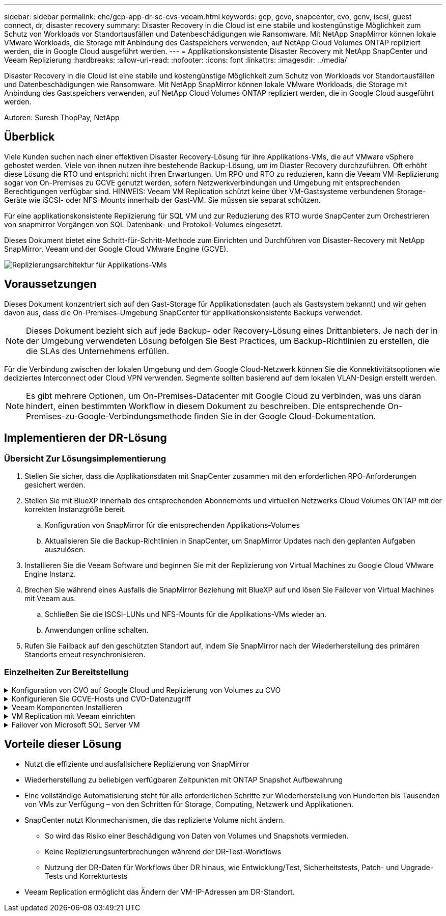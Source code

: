 ---
sidebar: sidebar 
permalink: ehc/gcp-app-dr-sc-cvs-veeam.html 
keywords: gcp, gcve, snapcenter, cvo, gcnv, iscsi, guest connect, dr, disaster recovery 
summary: Disaster Recovery in die Cloud ist eine stabile und kostengünstige Möglichkeit zum Schutz von Workloads vor Standortausfällen und Datenbeschädigungen wie Ransomware. Mit NetApp SnapMirror können lokale VMware Workloads, die Storage mit Anbindung des Gastspeichers verwenden, auf NetApp Cloud Volumes ONTAP repliziert werden, die in Google Cloud ausgeführt werden. 
---
= Applikationskonsistente Disaster Recovery mit NetApp SnapCenter und Veeam Replizierung
:hardbreaks:
:allow-uri-read: 
:nofooter: 
:icons: font
:linkattrs: 
:imagesdir: ../media/


[role="lead"]
Disaster Recovery in die Cloud ist eine stabile und kostengünstige Möglichkeit zum Schutz von Workloads vor Standortausfällen und Datenbeschädigungen wie Ransomware. Mit NetApp SnapMirror können lokale VMware Workloads, die Storage mit Anbindung des Gastspeichers verwenden, auf NetApp Cloud Volumes ONTAP repliziert werden, die in Google Cloud ausgeführt werden.

Autoren: Suresh ThopPay, NetApp



== Überblick

Viele Kunden suchen nach einer effektiven Disaster Recovery-Lösung für ihre Applikations-VMs, die auf VMware vSphere gehostet werden. Viele von ihnen nutzen ihre bestehende Backup-Lösung, um im Diaster Recovery durchzuführen.
Oft erhöht diese Lösung die RTO und entspricht nicht ihren Erwartungen. Um RPO und RTO zu reduzieren, kann die Veeam VM-Replizierung sogar von On-Premises zu GCVE genutzt werden, sofern Netzwerkverbindungen und Umgebung mit entsprechenden Berechtigungen verfügbar sind.
HINWEIS: Veeam VM Replication schützt keine über VM-Gastsysteme verbundenen Storage-Geräte wie iSCSI- oder NFS-Mounts innerhalb der Gast-VM. Sie müssen sie separat schützen.

Für eine applikationskonsistente Replizierung für SQL VM und zur Reduzierung des RTO wurde SnapCenter zum Orchestrieren von snapmirror Vorgängen von SQL Datenbank- und Protokoll-Volumes eingesetzt.

Dieses Dokument bietet eine Schritt-für-Schritt-Methode zum Einrichten und Durchführen von Disaster-Recovery mit NetApp SnapMirror, Veeam und der Google Cloud VMware Engine (GCVE).

image:dr-cvs-gcve-veeam-image1.png["Replizierungsarchitektur für Applikations-VMs"]



== Voraussetzungen

Dieses Dokument konzentriert sich auf den Gast-Storage für Applikationsdaten (auch als Gastsystem bekannt) und wir gehen davon aus, dass die On-Premises-Umgebung SnapCenter für applikationskonsistente Backups verwendet.


NOTE: Dieses Dokument bezieht sich auf jede Backup- oder Recovery-Lösung eines Drittanbieters. Je nach der in der Umgebung verwendeten Lösung befolgen Sie Best Practices, um Backup-Richtlinien zu erstellen, die die SLAs des Unternehmens erfüllen.

Für die Verbindung zwischen der lokalen Umgebung und dem Google Cloud-Netzwerk können Sie die Konnektivitätsoptionen wie dediziertes Interconnect oder Cloud VPN verwenden. Segmente sollten basierend auf dem lokalen VLAN-Design erstellt werden.


NOTE: Es gibt mehrere Optionen, um On-Premises-Datacenter mit Google Cloud zu verbinden, was uns daran hindert, einen bestimmten Workflow in diesem Dokument zu beschreiben. Die entsprechende On-Premises-zu-Google-Verbindungsmethode finden Sie in der Google Cloud-Dokumentation.



== Implementieren der DR-Lösung



=== Übersicht Zur Lösungsimplementierung

. Stellen Sie sicher, dass die Applikationsdaten mit SnapCenter zusammen mit den erforderlichen RPO-Anforderungen gesichert werden.
. Stellen Sie mit BlueXP innerhalb des entsprechenden Abonnements und virtuellen Netzwerks Cloud Volumes ONTAP mit der korrekten Instanzgröße bereit.
+
.. Konfiguration von SnapMirror für die entsprechenden Applikations-Volumes
.. Aktualisieren Sie die Backup-Richtlinien in SnapCenter, um SnapMirror Updates nach den geplanten Aufgaben auszulösen.


. Installieren Sie die Veeam Software und beginnen Sie mit der Replizierung von Virtual Machines zu Google Cloud VMware Engine Instanz.
. Brechen Sie während eines Ausfalls die SnapMirror Beziehung mit BlueXP auf und lösen Sie Failover von Virtual Machines mit Veeam aus.
+
.. Schließen Sie die ISCSI-LUNs und NFS-Mounts für die Applikations-VMs wieder an.
.. Anwendungen online schalten.


. Rufen Sie Failback auf den geschützten Standort auf, indem Sie SnapMirror nach der Wiederherstellung des primären Standorts erneut resynchronisieren.




=== Einzelheiten Zur Bereitstellung

.Konfiguration von CVO auf Google Cloud und Replizierung von Volumes zu CVO
[%collapsible]
====
Der erste Schritt besteht darin, Cloud Volumes ONTAP auf Google Cloud ( zu konfigurierenlink:gcp-guest.html["cvo"^]) Und replizieren Sie die gewünschten Volumen zu Cloud Volumes ONTAP mit den gewünschten Frequenzen und Snapshot-Aufbewahrung.

image:dr-cvo-gcve-image2.png["Die Abbildung zeigt den Input/Output-Dialog oder die Darstellung des schriftlichen Inhalts"]

Eine Schritt-für-Schritt-Anleitung zum Einrichten von SnapCenter und zum Replizieren der Daten finden Sie unter link:aws-guest-dr-solution-overview.html#config-snapmirror["Einrichtung der Replikation mit SnapCenter"]

.Überprüfen Sie den SQL VM-Schutz mit SnapCenter
video::395e33db-0d63-4e48-8898-b01200f006ca[panopto]
====
.Konfigurieren Sie GCVE-Hosts und CVO-Datenzugriff
[%collapsible]
====
Zwei wichtige Faktoren, die bei der Implementierung des SDDC berücksichtigt werden müssen, sind die Größe des SDDC-Clusters in der GCVE-Lösung und die Dauer, bis das SDDC den Betrieb aufrecht erhalten hat. Diese beiden wichtigen Überlegungen für eine Disaster-Recovery-Lösung tragen zur Senkung der Gesamtbetriebskosten bei. Das SDDC kann mit nur drei Hosts eingerichtet sein und bis hin zu einem Cluster mit mehreren Hosts in einer umfassenden Implementierung.

Google Cloud NetApp Volumes für NFS Datastore und Cloud Volumes ONTAP für SQL Datenbanken und Protokoll können in jede VPC implementiert werden. GCVE sollte über eine private Verbindung zu diesem VPC verfügen, um den NFS-Datastore zu mounten und die VM mit den iSCSI-LUNs zu verbinden.

Informationen zum Konfigurieren von GCVE SDDC finden Sie unter link:gcp-setup.html["Implementieren und Konfigurieren der Virtualisierungsumgebung auf der Google Cloud Platform (GCP)"^]. Überprüfen Sie als Voraussetzung, ob die Gast-VMs auf den GCVE-Hosts Daten aus dem Cloud Volumes ONTAP nutzen können, nachdem eine Verbindung hergestellt wurde.

Nachdem Cloud Volumes ONTAP und GCVE ordnungsgemäß konfiguriert wurden, beginnen Sie mit der Konfiguration von Veeam, um die Wiederherstellung lokaler Workloads auf GCVE (VMs mit Applikations-VMDKs und VMs mit in-Guest-Storage) zu automatisieren. Dazu nutzen Sie die Veeam Replication-Funktion und können SnapMirror für Applikations-Volumes-Kopien in Cloud Volumes ONTAP nutzen.

====
.Veeam Komponenten Installieren
[%collapsible]
====
Der Veeam Backup-Server, Backup-Repository und Backup-Proxy, der bereitgestellt werden muss, basieren auf einem Implementierungsszenario. In diesem Anwendungsfall müssen kein Objektspeicher für Veeam implementiert und auch kein Scale-out-Repository erforderlich sein.
https://helpcenter.veeam.com/docs/backup/vsphere/replication_components.html?ver=120["Das Installationsverfahren finden Sie in der Veeam-Dokumentation"]
Weitere Informationen finden Sie unter link:gcp-migrate-veeam.html["Migration mit Veeam Replication"]

====
.VM Replication mit Veeam einrichten
[%collapsible]
====
VCenter vor Ort und GCVE vCenter müssen bei Veeam registriert werden. https://helpcenter.veeam.com/docs/backup/vsphere/replica_job.html?ver=120["VSphere VM Replication Job einrichten"] Wählen Sie im Assistenten zur Gastverarbeitung die Option Anwendungsverarbeitung deaktivieren, da wir SnapCenter für applikationsgerechtes Backup und Recovery verwenden werden.

video::8b7e4a9b-7de1-4d48-a8e2-b01200f00692[panopto,width=360]
====
.Failover von Microsoft SQL Server VM
[%collapsible]
====
video::9762dc99-081b-41a2-ac68-b01200f00ac0[panopto,width=360]
====


== Vorteile dieser Lösung

* Nutzt die effiziente und ausfallsichere Replizierung von SnapMirror
* Wiederherstellung zu beliebigen verfügbaren Zeitpunkten mit ONTAP Snapshot Aufbewahrung
* Eine vollständige Automatisierung steht für alle erforderlichen Schritte zur Wiederherstellung von Hunderten bis Tausenden von VMs zur Verfügung – von den Schritten für Storage, Computing, Netzwerk und Applikationen.
* SnapCenter nutzt Klonmechanismen, die das replizierte Volume nicht ändern.
+
** So wird das Risiko einer Beschädigung von Daten von Volumes und Snapshots vermieden.
** Keine Replizierungsunterbrechungen während der DR-Test-Workflows
** Nutzung der DR-Daten für Workflows über DR hinaus, wie Entwicklung/Test, Sicherheitstests, Patch- und Upgrade-Tests und Korrekturtests


* Veeam Replication ermöglicht das Ändern der VM-IP-Adressen am DR-Standort.

